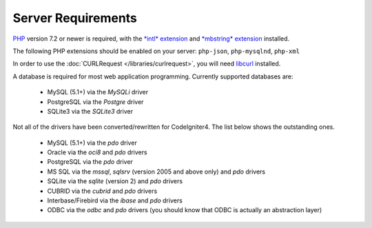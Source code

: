 ###################
Server Requirements
###################

`PHP <https://www.php.net/>`_ version 7.2 or newer is required, with the
`*intl* extension <https://www.php.net/manual/en/intl.requirements.php>`_ and `*mbstring* extension <https://www.php.net/manual/en/mbstring.requirements.php>`_
installed.

The following PHP extensions should be enabled on your server:
``php-json``, ``php-mysqlnd``, ``php-xml``

In order to use the :doc:`CURLRequest </libraries/curlrequest>`, you will need
`libcurl <https://www.php.net/manual/en/curl.requirements.php>`_ installed.

A database is required for most web application programming.
Currently supported databases are:

  - MySQL (5.1+) via the *MySQLi* driver
  - PostgreSQL via the *Postgre* driver
  - SQLite3 via the *SQLite3* driver

Not all of the drivers have been converted/rewritten for CodeIgniter4.
The list below shows the outstanding ones.

  - MySQL (5.1+) via the *pdo* driver
  - Oracle via the *oci8* and *pdo* drivers
  - PostgreSQL via the *pdo* driver
  - MS SQL via the *mssql*, *sqlsrv* (version 2005 and above only) and *pdo* drivers
  - SQLite via the *sqlite* (version 2) and *pdo* drivers
  - CUBRID via the *cubrid* and *pdo* drivers
  - Interbase/Firebird via the *ibase* and *pdo* drivers
  - ODBC via the *odbc* and *pdo* drivers (you should know that ODBC is actually an abstraction layer)
